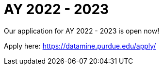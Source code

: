 = AY 2022 - 2023

Our application for AY 2022 - 2023 is open now! 

Apply here: link:https://datamine.purdue.edu/apply/[]
